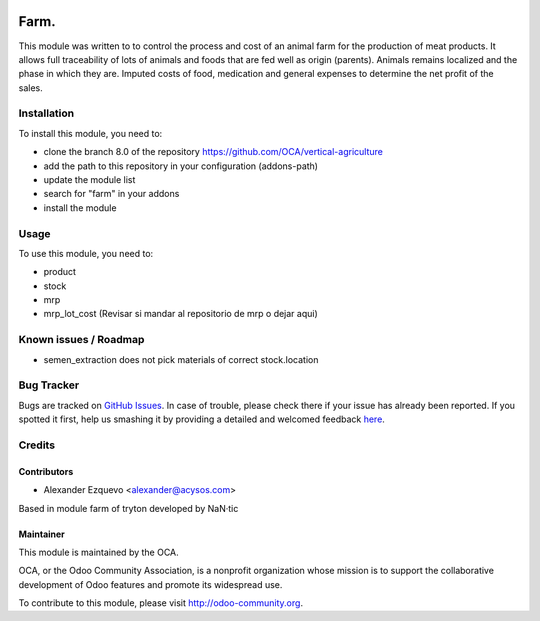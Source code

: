 .. image:: https://img.shields.io/badge/licence-AGPL--3-blue.svg
   :target: http://www.gnu.org/licenses/agpl-3.0-standalone.html
   :alt: License: AGPL-3

==============
Farm.
==============


This module was written to to control the process and cost of an animal farm for the production of meat products.
It allows full traceability of lots of animals and foods that are fed well as origin (parents).
Animals remains localized and the phase in which they are.
Imputed costs of food, medication and general expenses to determine the net profit of the sales.

Installation
============

To install this module, you need to:

* clone the branch 8.0 of the repository https://github.com/OCA/vertical-agriculture
* add the path to this repository in your configuration (addons-path)
* update the module list
* search for "farm" in your addons
* install the module


Usage
=====

To use this module, you need to:

* product
* stock
* mrp
* mrp_lot_cost (Revisar si mandar al repositorio de mrp o dejar aqui)

.. image:: https://odoo-community.org/website/image/ir.attachment/5784_f2813bd/datas
   :alt: Try me on Runbot
   :target: https://runbot.odoo-community.org/runbot/{repo_id}/{branch}

.. repo_id is available in https://github.com/OCA/maintainer-tools/blob/master/tools/repos_with_ids.txt
.. branch is "8.0" for example

Known issues / Roadmap
======================

* semen_extraction does not pick materials of correct stock.location


Bug Tracker
===========

Bugs are tracked on `GitHub Issues <https://github.com/OCA/
https://github.com/OCA/vertical-agriculture/issues>`_.
In case of trouble, please check there if your issue has already been reported.
If you spotted it first, help us smashing it by providing a detailed and welcomed feedback `here <https://github.com/OCA/
https://github.com/OCA/vertical-agriculture/issues/new?body=module:%20
farm%0Aversion:%20
8.0%0A%0A**Steps%20to%20reproduce**%0A-%20...%0A%0A**Current%20behavior**%0A%0A**Expected%20behavior**>`_.


Credits
=======

Contributors
------------

* Alexander Ezquevo <alexander@acysos.com>

Based in module farm of tryton developed by NaN·tic 

Maintainer
----------

.. image:: https://odoo-community.org/logo.png
   :alt: Odoo Community Association
   :target: https://odoo-community.org

This module is maintained by the OCA.

OCA, or the Odoo Community Association, is a nonprofit organization whose
mission is to support the collaborative development of Odoo features and
promote its widespread use.

To contribute to this module, please visit http://odoo-community.org.
